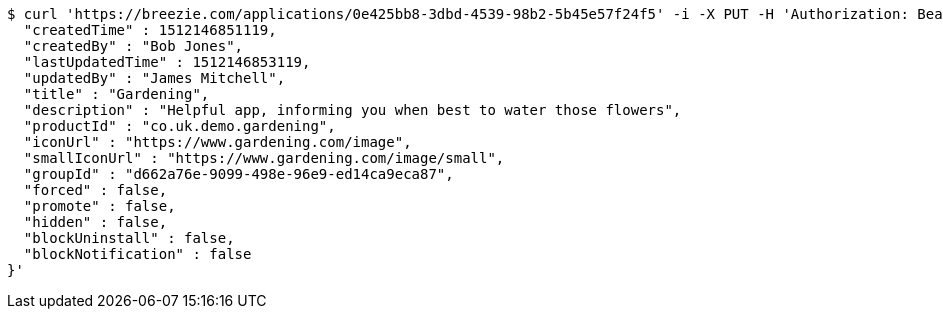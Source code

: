 [source,bash]
----
$ curl 'https://breezie.com/applications/0e425bb8-3dbd-4539-98b2-5b45e57f24f5' -i -X PUT -H 'Authorization: Bearer: 0b79bab50daca910b000d4f1a2b675d604257e42' -H 'Content-Type: application/json' -d '{
  "createdTime" : 1512146851119,
  "createdBy" : "Bob Jones",
  "lastUpdatedTime" : 1512146853119,
  "updatedBy" : "James Mitchell",
  "title" : "Gardening",
  "description" : "Helpful app, informing you when best to water those flowers",
  "productId" : "co.uk.demo.gardening",
  "iconUrl" : "https://www.gardening.com/image",
  "smallIconUrl" : "https://www.gardening.com/image/small",
  "groupId" : "d662a76e-9099-498e-96e9-ed14ca9eca87",
  "forced" : false,
  "promote" : false,
  "hidden" : false,
  "blockUninstall" : false,
  "blockNotification" : false
}'
----